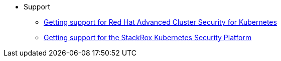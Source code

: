 * Support
** xref:getting-support.adoc[Getting support for Red Hat Advanced Cluster Security for Kubernetes]
** xref:getting-support-stackrox.adoc[Getting support for the StackRox Kubernetes Security Platform]
